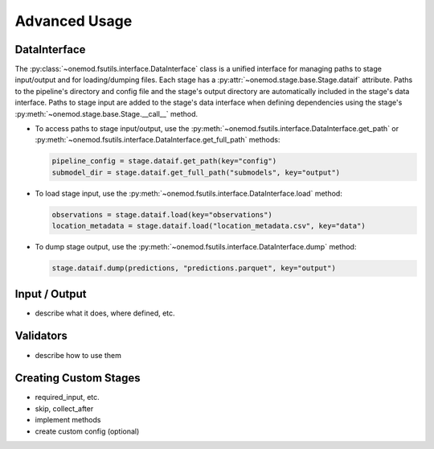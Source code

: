 .. _advanced_usage:

Advanced Usage
==============

DataInterface
-------------
The :py:class:`~onemod.fsutils.interface.DataInterface` class is a
unified interface for managing paths to stage input/output and for
loading/dumping files. Each stage has a
:py:attr:`~onemod.stage.base.Stage.dataif` attribute. Paths to the
pipeline's directory and config file and the stage's output directory
are automatically included in the stage's data interface. Paths to stage
input are added to the stage's data interface when defining dependencies
using the stage's :py:meth:`~onemod.stage.base.Stage.__call__` method.

* To access paths to stage input/output, use the
  :py:meth:`~onemod.fsutils.interface.DataInterface.get_path` or
  :py:meth:`~onemod.fsutils.interface.DataInterface.get_full_path`
  methods:

  .. code-block:: python

     pipeline_config = stage.dataif.get_path(key="config")
     submodel_dir = stage.dataif.get_full_path("submodels", key="output")

* To load stage input, use the
  :py:meth:`~onemod.fsutils.interface.DataInterface.load` method:

  .. code-block:: python

     observations = stage.dataif.load(key="observations")
     location_metadata = stage.dataif.load("location_metadata.csv", key="data")

* To dump stage output, use the
  :py:meth:`~onemod.fsutils.interface.DataInterface.dump` method:

  .. code-block:: python

     stage.dataif.dump(predictions, "predictions.parquet", key="output")

Input / Output
--------------
* describe what it does, where defined, etc.

Validators
----------
* describe how to use them


Creating Custom Stages
----------------------
* required_input, etc.
* skip, collect_after
* implement methods
* create custom config (optional)
